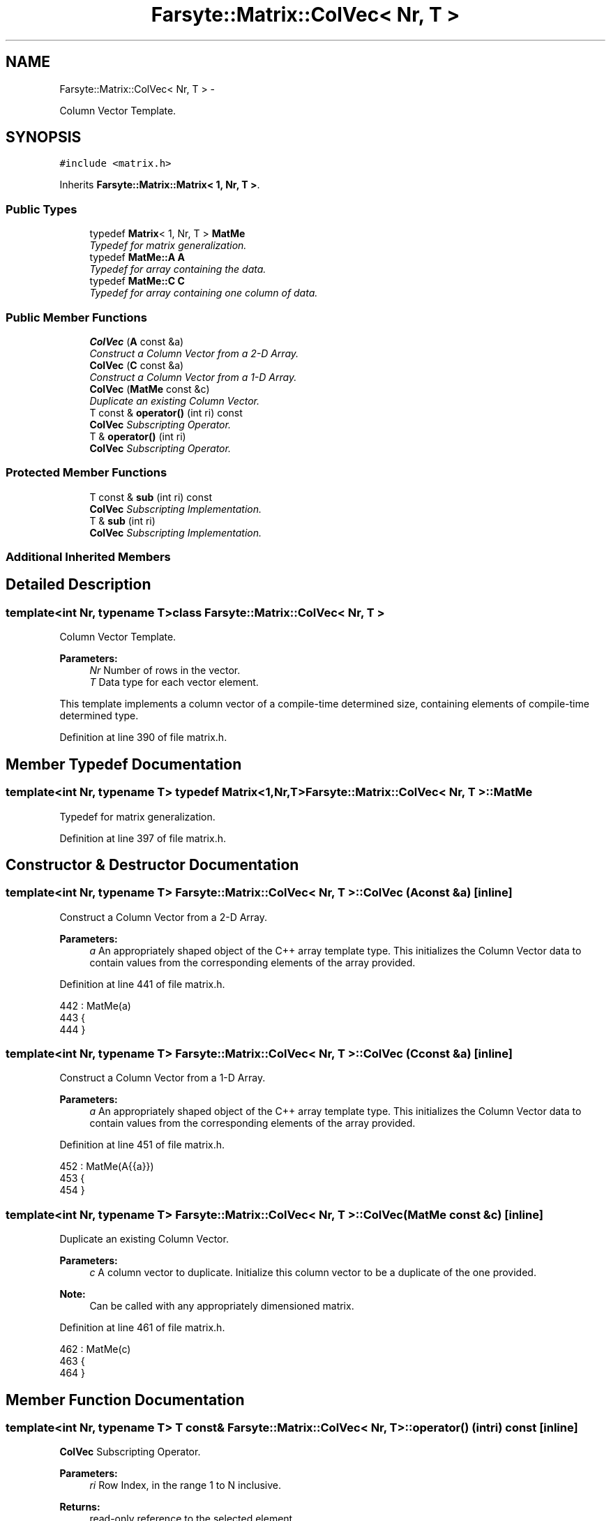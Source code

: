 .TH "Farsyte::Matrix::ColVec< Nr, T >" 3 "Mon Sep 15 2014" "The Farsyte Toolkit" \" -*- nroff -*-
.ad l
.nh
.SH NAME
Farsyte::Matrix::ColVec< Nr, T > \- 
.PP
Column Vector Template\&.  

.SH SYNOPSIS
.br
.PP
.PP
\fC#include <matrix\&.h>\fP
.PP
Inherits \fBFarsyte::Matrix::Matrix< 1, Nr, T >\fP\&.
.SS "Public Types"

.in +1c
.ti -1c
.RI "typedef \fBMatrix\fP< 1, Nr, T > \fBMatMe\fP"
.br
.RI "\fITypedef for matrix generalization\&. \fP"
.ti -1c
.RI "typedef \fBMatMe::A\fP \fBA\fP"
.br
.RI "\fITypedef for array containing the data\&. \fP"
.ti -1c
.RI "typedef \fBMatMe::C\fP \fBC\fP"
.br
.RI "\fITypedef for array containing one column of data\&. \fP"
.in -1c
.SS "Public Member Functions"

.in +1c
.ti -1c
.RI "\fBColVec\fP (\fBA\fP const &a)"
.br
.RI "\fIConstruct a Column Vector from a 2-D Array\&. \fP"
.ti -1c
.RI "\fBColVec\fP (\fBC\fP const &a)"
.br
.RI "\fIConstruct a Column Vector from a 1-D Array\&. \fP"
.ti -1c
.RI "\fBColVec\fP (\fBMatMe\fP const &c)"
.br
.RI "\fIDuplicate an existing Column Vector\&. \fP"
.ti -1c
.RI "T const & \fBoperator()\fP (int ri) const "
.br
.RI "\fI\fBColVec\fP Subscripting Operator\&. \fP"
.ti -1c
.RI "T & \fBoperator()\fP (int ri)"
.br
.RI "\fI\fBColVec\fP Subscripting Operator\&. \fP"
.in -1c
.SS "Protected Member Functions"

.in +1c
.ti -1c
.RI "T const & \fBsub\fP (int ri) const "
.br
.RI "\fI\fBColVec\fP Subscripting Implementation\&. \fP"
.ti -1c
.RI "T & \fBsub\fP (int ri)"
.br
.RI "\fI\fBColVec\fP Subscripting Implementation\&. \fP"
.in -1c
.SS "Additional Inherited Members"
.SH "Detailed Description"
.PP 

.SS "template<int Nr, typename T>class Farsyte::Matrix::ColVec< Nr, T >"
Column Vector Template\&. 


.PP
\fBParameters:\fP
.RS 4
\fINr\fP Number of rows in the vector\&. 
.br
\fIT\fP Data type for each vector element\&.
.RE
.PP
This template implements a column vector of a compile-time determined size, containing elements of compile-time determined type\&. 
.PP
Definition at line 390 of file matrix\&.h\&.
.SH "Member Typedef Documentation"
.PP 
.SS "template<int Nr, typename T> typedef \fBMatrix\fP<1,Nr,T> \fBFarsyte::Matrix::ColVec\fP< Nr, T >::\fBMatMe\fP"

.PP
Typedef for matrix generalization\&. 
.PP
Definition at line 397 of file matrix\&.h\&.
.SH "Constructor & Destructor Documentation"
.PP 
.SS "template<int Nr, typename T> \fBFarsyte::Matrix::ColVec\fP< Nr, T >::\fBColVec\fP (\fBA\fP const &a)\fC [inline]\fP"

.PP
Construct a Column Vector from a 2-D Array\&. 
.PP
\fBParameters:\fP
.RS 4
\fIa\fP An appropriately shaped object of the C++ array template type\&. This initializes the Column Vector data to contain values from the corresponding elements of the array provided\&. 
.RE
.PP

.PP
Definition at line 441 of file matrix\&.h\&.
.PP
.nf
442         : MatMe(a)
443         {
444         }
.fi
.SS "template<int Nr, typename T> \fBFarsyte::Matrix::ColVec\fP< Nr, T >::\fBColVec\fP (\fBC\fP const &a)\fC [inline]\fP"

.PP
Construct a Column Vector from a 1-D Array\&. 
.PP
\fBParameters:\fP
.RS 4
\fIa\fP An appropriately shaped object of the C++ array template type\&. This initializes the Column Vector data to contain values from the corresponding elements of the array provided\&. 
.RE
.PP

.PP
Definition at line 451 of file matrix\&.h\&.
.PP
.nf
452         : MatMe(A{{a}})
453         {
454         }
.fi
.SS "template<int Nr, typename T> \fBFarsyte::Matrix::ColVec\fP< Nr, T >::\fBColVec\fP (\fBMatMe\fP const &c)\fC [inline]\fP"

.PP
Duplicate an existing Column Vector\&. 
.PP
\fBParameters:\fP
.RS 4
\fIc\fP A column vector to duplicate\&. Initialize this column vector to be a duplicate of the one provided\&. 
.RE
.PP
\fBNote:\fP
.RS 4
Can be called with any appropriately dimensioned matrix\&. 
.RE
.PP

.PP
Definition at line 461 of file matrix\&.h\&.
.PP
.nf
462         : MatMe(c)
463         {
464         }
.fi
.SH "Member Function Documentation"
.PP 
.SS "template<int Nr, typename T> T const& \fBFarsyte::Matrix::ColVec\fP< Nr, T >::operator() (intri) const\fC [inline]\fP"

.PP
\fBColVec\fP Subscripting Operator\&. 
.PP
\fBParameters:\fP
.RS 4
\fIri\fP Row Index, in the range 1 to N inclusive\&. 
.RE
.PP
\fBReturns:\fP
.RS 4
read-only reference to the selected element\&. 
.RE
.PP
\fBNote:\fP
.RS 4
Fortran conventions for array subscripting\&. 
.RE
.PP

.PP
Definition at line 471 of file matrix\&.h\&.
.PP
.nf
472         {
473           return sub(ri);
474         }
.fi
.SS "template<int Nr, typename T> T& \fBFarsyte::Matrix::ColVec\fP< Nr, T >::operator() (intri)\fC [inline]\fP"

.PP
\fBColVec\fP Subscripting Operator\&. 
.PP
\fBParameters:\fP
.RS 4
\fIri\fP Row Index, in the range 1 to N inclusive\&. 
.RE
.PP
\fBReturns:\fP
.RS 4
modifiable reference to the selected element\&. 
.RE
.PP
\fBNote:\fP
.RS 4
Fortran conventions for array subscripting\&. 
.RE
.PP

.PP
Definition at line 481 of file matrix\&.h\&.
.PP
.nf
482         {
483           return sub(ri);
484         }
.fi
.SS "template<int Nr, typename T> T const& \fBFarsyte::Matrix::ColVec\fP< Nr, T >::sub (intri) const\fC [inline]\fP, \fC [protected]\fP"

.PP
\fBColVec\fP Subscripting Implementation\&. 
.PP
\fBParameters:\fP
.RS 4
\fIri\fP Row Index, in the range 1 to N inclusive\&. 
.RE
.PP
\fBReturns:\fP
.RS 4
read-only reference to the selected element\&. 
.RE
.PP
\fBNote:\fP
.RS 4
Fortran conventions for array subscripting\&. 
.RE
.PP

.PP
Definition at line 414 of file matrix\&.h\&.
.PP
Referenced by Farsyte::Matrix::ColVec< 3, double >::operator()()\&.
.PP
.nf
415         {
416           return MatMe::sub(ri, 1);
417         }
.fi
.SS "template<int Nr, typename T> T& \fBFarsyte::Matrix::ColVec\fP< Nr, T >::sub (intri)\fC [inline]\fP, \fC [protected]\fP"

.PP
\fBColVec\fP Subscripting Implementation\&. 
.PP
\fBParameters:\fP
.RS 4
\fIri\fP Row Index, in the range 1 to N inclusive\&. 
.RE
.PP
\fBReturns:\fP
.RS 4
modifiable reference to the selected element\&. 
.RE
.PP
\fBNote:\fP
.RS 4
Fortran conventions for array subscripting\&. 
.RE
.PP

.PP
Definition at line 424 of file matrix\&.h\&.
.PP
.nf
425         {
426           return MatMe::sub(ri, 1);
427         }
.fi


.SH "Author"
.PP 
Generated automatically by Doxygen for The Farsyte Toolkit from the source code\&.
